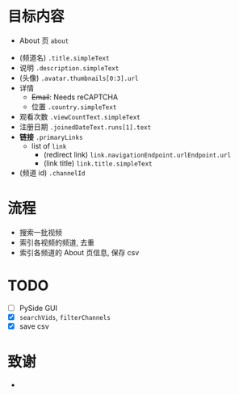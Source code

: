 * 目标内容

- About 页 =about=

  
- (频道名) =.title.simpleText=
- 说明 =.description.simpleText=
- (头像) =.avatar.thumbnails[0:3].url=
- 详情 
  - +Email+: Needs reCAPTCHA
  - 位置 =.country.simpleText=
- 观看次数 =.viewCountText.simpleText=
- 注册日期 =.joinedDateText.runs[1].text=
- *链接* =.primaryLinks=
  - list of =link=
    - (redirect link) =link.navigationEndpoint.urlEndpoint.url=
    - (link title) =link.title.simpleText=
- (频道 id) =.channelId=
  
* 流程

- 搜索一批视频
- 索引各视频的频道, 去重
- 索引各频道的 About 页信息, 保存 csv
  
* TODO

- [-] PySide GUI
- [X] =searchVids=, =filterChannels=
- [X] save csv

* 致谢

- 
